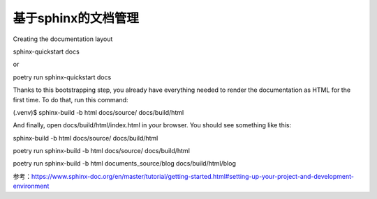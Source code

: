 基于sphinx的文档管理
=======
Creating the documentation layout

sphinx-quickstart docs

or

poetry run sphinx-quickstart docs

Thanks to this bootstrapping step, you already have everything needed to render the documentation as HTML for the first time. To do that, run this command:


(.venv)$ sphinx-build -b html docs/source/ docs/build/html

And finally, open docs/build/html/index.html in your browser. You should see something like this:


sphinx-build -b html docs/source/ docs/build/html


poetry run sphinx-build -b html docs/source/ docs/build/html

poetry run sphinx-build -b html documents_source/blog docs/build/html/blog

参考：https://www.sphinx-doc.org/en/master/tutorial/getting-started.html#setting-up-your-project-and-development-environment
